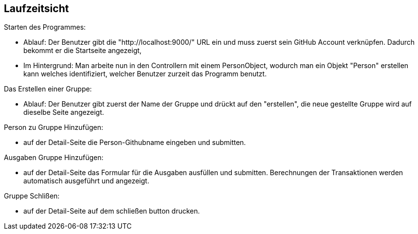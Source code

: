 [[section-runtime-view]]
== Laufzeitsicht


****

[role="arc42help"]

Starten des Programmes:

* Ablauf:  Der Benutzer gibt die "http://localhost:9000/" URL ein und muss zuerst sein GitHub Account verknüpfen.
Dadurch bekommt er die Startseite angezeigt,
* Im Hintergrund: Man arbeite nun in den Controllern mit einem PersonObject, wodurch man ein Objekt "Person" erstellen kann
welches identifiziert, welcher Benutzer zurzeit das Programm benutzt.

Das Erstellen einer Gruppe:

* Ablauf: Der Benutzer gibt zuerst der Name der Gruppe und drückt auf den "erstellen",
die neue gestellte Gruppe wird auf dieselbe Seite angezeigt.

Person zu Gruppe Hinzufügen:

* auf der Detail-Seite die Person-Githubname eingeben und submitten.

Ausgaben Gruppe Hinzufügen:

* auf der Detail-Seite das Formular für die Ausgaben ausfüllen und submitten.
Berechnungen der Transaktionen werden automatisch ausgeführt und angezeigt.

Gruppe Schlißen:

* auf der Detail-Seite auf dem schließen button drucken.
